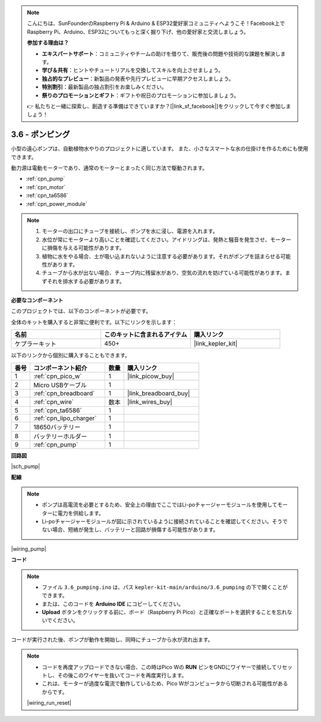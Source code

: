 .. note::

    こんにちは、SunFounderのRaspberry Pi & Arduino & ESP32愛好家コミュニティへようこそ！Facebook上でRaspberry Pi、Arduino、ESP32についてもっと深く掘り下げ、他の愛好家と交流しましょう。

    **参加する理由は？**

    - **エキスパートサポート**：コミュニティやチームの助けを借りて、販売後の問題や技術的な課題を解決します。
    - **学び＆共有**：ヒントやチュートリアルを交換してスキルを向上させましょう。
    - **独占的なプレビュー**：新製品の発表や先行プレビューに早期アクセスしましょう。
    - **特別割引**：最新製品の独占割引をお楽しみください。
    - **祭りのプロモーションとギフト**：ギフトや祝日のプロモーションに参加しましょう。

    👉 私たちと一緒に探索し、創造する準備はできていますか？[|link_sf_facebook|]をクリックして今すぐ参加しましょう！

.. _ar_pump:

3.6 - ポンピング
=======================

小型の遠心ポンプは、自動植物水やりのプロジェクトに適しています。
また、小さなスマートな水の仕掛けを作るためにも使用できます。

動力源は電動モーターであり、通常のモーターとまったく同じ方法で駆動されます。

* :ref:`cpn_pump`
* :ref:`cpn_motor`
* :ref:`cpn_ta6586`
* :ref:`cpn_power_module`

.. note::

    #. モーターの出口にチューブを接続し、ポンプを水に浸し、電源を入れます。
    #. 水位が常にモーターより高いことを確認してください。アイドリングは、発熱と騒音を発生させ、モーターに損傷を与える可能性があります。
    #. 植物に水をやる場合、土が吸い込まれないように注意する必要があります。それがポンプを詰まらせる可能性があります。
    #. チューブから水が出ない場合、チューブ内に残留水があり、空気の流れを妨げている可能性があります。まずそれを排水する必要があります。

**必要なコンポーネント**

このプロジェクトでは、以下のコンポーネントが必要です。

全体のキットを購入すると非常に便利です。以下にリンクを示します：

.. list-table::
    :widths: 20 20 20
    :header-rows: 1

    *   - 名前	
        - このキットに含まれるアイテム
        - 購入リンク
    *   - ケプラーキット	
        - 450+
        - |link_kepler_kit|

以下のリンクから個別に購入することもできます。

.. list-table::
    :widths: 5 20 5 20
    :header-rows: 1

    *   - 番号
        - コンポーネント紹介	
        - 数量
        - 購入リンク

    *   - 1
        - :ref:`cpn_pico_w`
        - 1
        - |link_picow_buy|
    *   - 2
        - Micro USBケーブル
        - 1
        - 
    *   - 3
        - :ref:`cpn_breadboard`
        - 1
        - |link_breadboard_buy|
    *   - 4
        - :ref:`cpn_wire`
        - 数本
        - |link_wires_buy|
    *   - 5
        - :ref:`cpn_ta6586`
        - 1
        - 
    *   - 6
        - :ref:`cpn_lipo_charger`
        - 1
        -  
    *   - 7
        - 18650バッテリー
        - 1
        -  
    *   - 8
        - バッテリーホルダー
        - 1
        -  
    *   - 9
        - :ref:`cpn_pump`
        - 1
        -  

**回路図**

|sch_pump|


**配線**

.. note::

    * ポンプは高電流を必要とするため、安全上の理由でここではLi-poチャージャーモジュールを使用してモーターに電力を供給します。
    * Li-poチャージャーモジュールが図に示されているように接続されていることを確認してください。そうでない場合、短絡が発生し、バッテリーと回路が損傷する可能性があります。

|wiring_pump|

**コード**

.. note::

   * ファイル ``3.6_pumping.ino`` は、パス ``kepler-kit-main/arduino/3.6_pumping`` の下で開くことができます。
   * または、このコードを **Arduino IDE** にコピーしてください。

   * **Upload** ボタンをクリックする前に、ボード（Raspberry Pi Pico）と正確なポートを選択することを忘れないでください。

.. raw:: html
    
    <iframe src=https://create.arduino.cc/editor/sunfounder01/4194feb8-92d4-4ab4-b51c-286d014af0a6/preview?embed style="height:510px;width:100%;margin:10px 0" frameborder=0></iframe> 

コードが実行された後、ポンプが動作を開始し、同時にチューブから水が流れ出ます。

.. note::

    * コードを再度アップロードできない場合、この時はPico Wの **RUN** ピンをGNDにワイヤーで接続してリセットし、その後このワイヤーを抜いてコードを再度実行します。
    * これは、モーターが過度な電流で動作しているため、Pico Wがコンピュータから切断される可能性があるからです。

    |wiring_run_reset|
